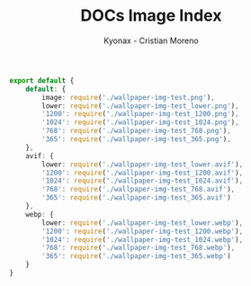 #+TITLE: DOCs Image Index
#+AUTHOR: Kyonax - Cristian Moreno
#+auto_tangle: t

#+BEGIN_SRC typescript :tangle ./image.tsx
export default {
    default: {
        image: require('./wallpaper-img-test.png'),
        lower: require('./wallpaper-img-test_lower.png'),
        '1200': require('./wallpaper-img-test_1200.png'),
        '1024': require('./wallpaper-img-test_1024.png'),
        '768': require('./wallpaper-img-test_768.png'),
        '365': require('./wallpaper-img-test_365.png'),
    },
    avif: {
        lower: require('./wallpaper-img-test_lower.avif'),
        '1200': require('./wallpaper-img-test_1200.avif'),
        '1024': require('./wallpaper-img-test_1024.avif'),
        '768': require('./wallpaper-img-test_768.avif'),
        '365': require('./wallpaper-img-test_365.avif')
    },
    webp: {
        lower: require('./wallpaper-img-test_lower.webp'),
        '1200': require('./wallpaper-img-test_1200.webp'),
        '1024': require('./wallpaper-img-test_1024.webp'),
        '768': require('./wallpaper-img-test_768.webp'),
        '365': require('./wallpaper-img-test_365.webp')
    }
}
#+END_SRC
